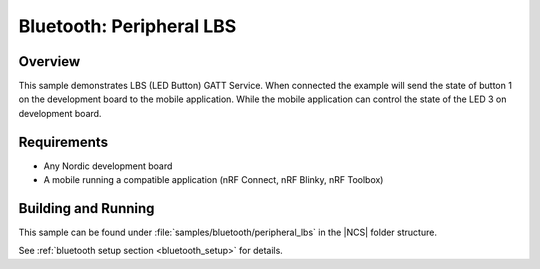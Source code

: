 .. _peripheral_lbs:

Bluetooth: Peripheral LBS
#########################

Overview
********

This sample demonstrates LBS (LED Button) GATT Service. When connected
the example will send the state of button 1 on the development board
to the mobile application. While the mobile application can control the
state of the LED 3 on development board.

Requirements
************

* Any Nordic development board
* A mobile running a compatible application (nRF Connect, nRF Blinky, nRF Toolbox)

Building and Running
********************

This sample can be found under :file:`samples/bluetooth/peripheral_lbs` in the |NCS| folder structure.

See :ref:`bluetooth setup section <bluetooth_setup>` for details.
